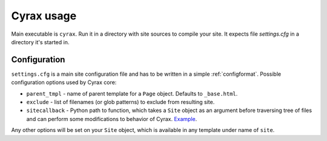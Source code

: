 =============
 Cyrax usage
=============

Main executable is ``cyrax``. Run it in a directory with site sources to compile
your site. It expects file `settings.cfg` in a directory it's started in.

.. _config:

Configuration
-------------

``settings.cfg`` is a main site configuration file and has to be written in a
simple :ref:`configformat`. Possible configuration options used by Cyrax core:

- ``parent_tmpl`` - name of parent template for a ``Page`` object. Defaults to
  ``_base.html``.

- ``exclude`` - list of filenames (or glob patterns) to exclude from resulting site.

- ``sitecallback`` - Python path to function, which takes a ``Site`` object as
  an argument before traversing tree of files and can perform some
  modifications to behavior of Cyrax. Example_.

Any other options will be set on your ``Site`` object, which is available in any
template under name of ``site``.

.. _Example: http://hg.piranha.org.ua/piranha.org.ua/file/tip/_ext.py#l1
